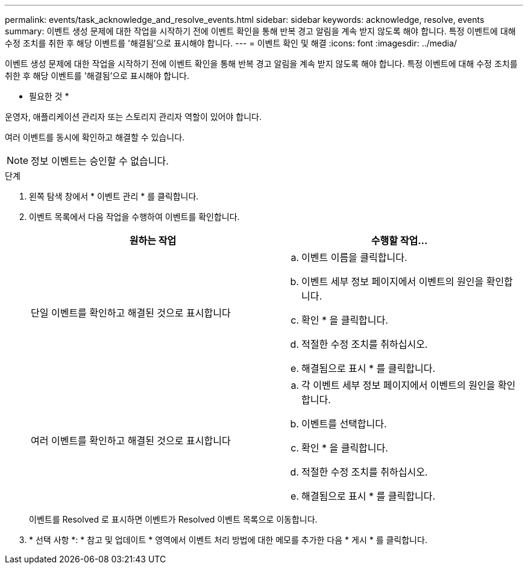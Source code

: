 ---
permalink: events/task_acknowledge_and_resolve_events.html 
sidebar: sidebar 
keywords: acknowledge, resolve, events 
summary: 이벤트 생성 문제에 대한 작업을 시작하기 전에 이벤트 확인을 통해 반복 경고 알림을 계속 받지 않도록 해야 합니다. 특정 이벤트에 대해 수정 조치를 취한 후 해당 이벤트를 '해결됨'으로 표시해야 합니다. 
---
= 이벤트 확인 및 해결
:icons: font
:imagesdir: ../media/


[role="lead"]
이벤트 생성 문제에 대한 작업을 시작하기 전에 이벤트 확인을 통해 반복 경고 알림을 계속 받지 않도록 해야 합니다. 특정 이벤트에 대해 수정 조치를 취한 후 해당 이벤트를 '해결됨'으로 표시해야 합니다.

* 필요한 것 *

운영자, 애플리케이션 관리자 또는 스토리지 관리자 역할이 있어야 합니다.

여러 이벤트를 동시에 확인하고 해결할 수 있습니다.

[NOTE]
====
정보 이벤트는 승인할 수 없습니다.

====
.단계
. 왼쪽 탐색 창에서 * 이벤트 관리 * 를 클릭합니다.
. 이벤트 목록에서 다음 작업을 수행하여 이벤트를 확인합니다.
+
|===
| 원하는 작업 | 수행할 작업... 


 a| 
단일 이벤트를 확인하고 해결된 것으로 표시합니다
 a| 
.. 이벤트 이름을 클릭합니다.
.. 이벤트 세부 정보 페이지에서 이벤트의 원인을 확인합니다.
.. 확인 * 을 클릭합니다.
.. 적절한 수정 조치를 취하십시오.
.. 해결됨으로 표시 * 를 클릭합니다.




 a| 
여러 이벤트를 확인하고 해결된 것으로 표시합니다
 a| 
.. 각 이벤트 세부 정보 페이지에서 이벤트의 원인을 확인합니다.
.. 이벤트를 선택합니다.
.. 확인 * 을 클릭합니다.
.. 적절한 수정 조치를 취하십시오.
.. 해결됨으로 표시 * 를 클릭합니다.


|===
+
이벤트를 Resolved 로 표시하면 이벤트가 Resolved 이벤트 목록으로 이동합니다.

. * 선택 사항 *: * 참고 및 업데이트 * 영역에서 이벤트 처리 방법에 대한 메모를 추가한 다음 * 게시 * 를 클릭합니다.

